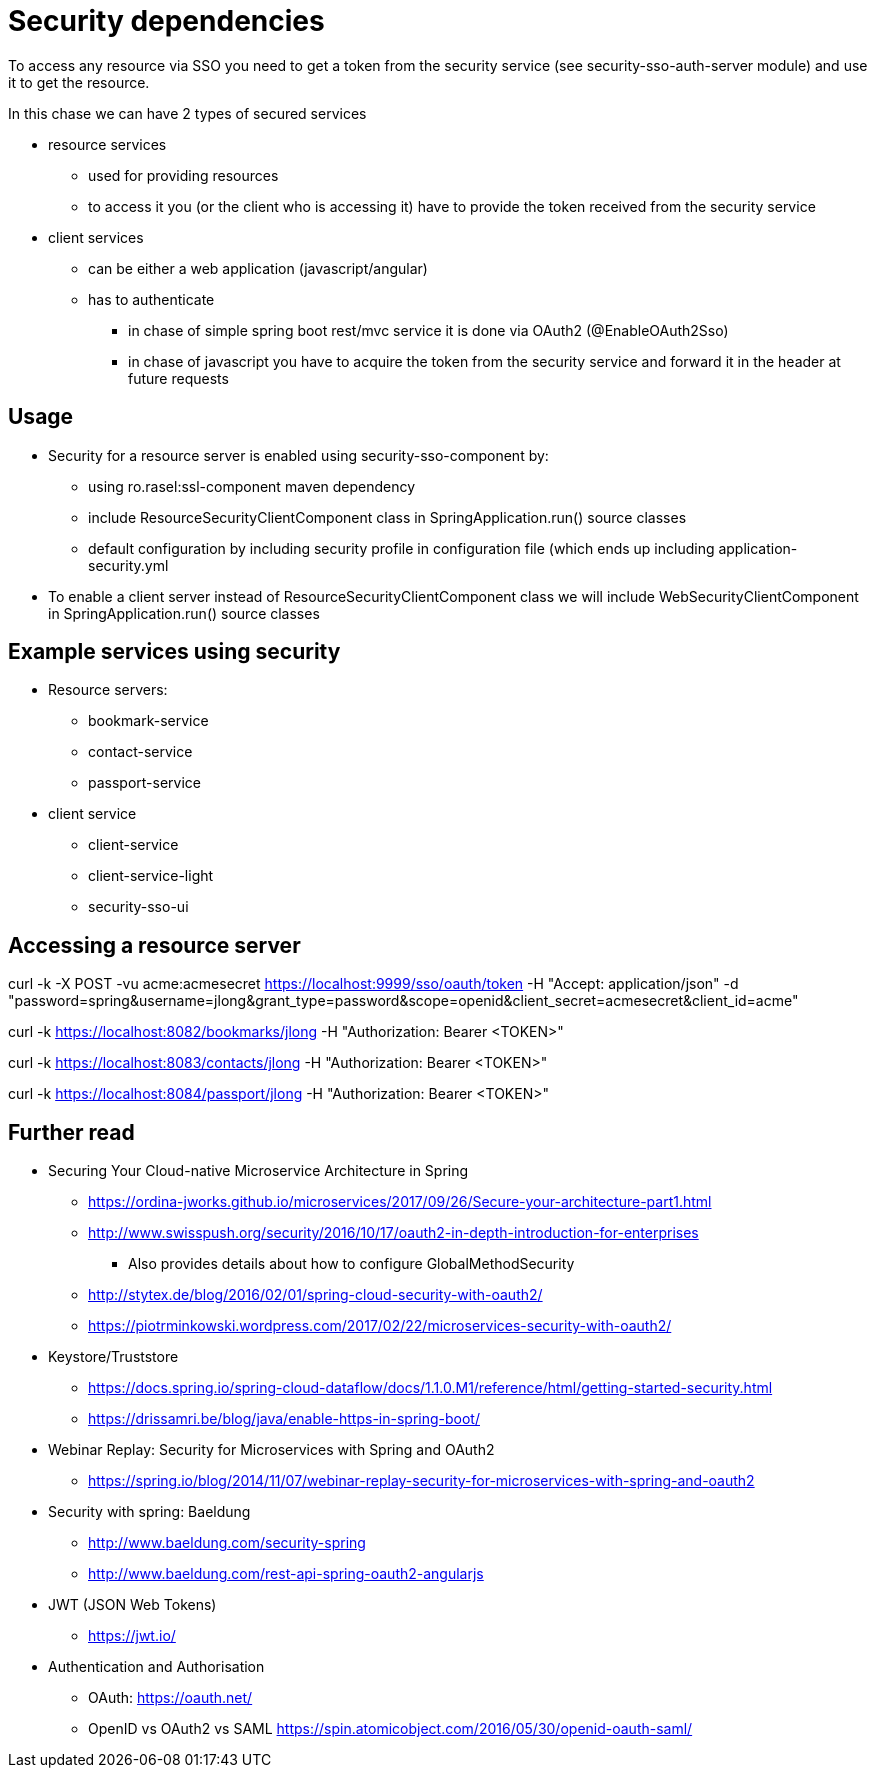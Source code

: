 = Security dependencies

To access any resource via SSO you need to get a token from the security service (see security-sso-auth-server module) and use it to get the resource.

In this chase we can have 2 types of secured services

- resource services
    * used for providing resources
    * to access it you (or the client who is accessing it) have to provide the token received from the security service
- client services
    * can be either a web application (javascript/angular)
    * has to authenticate
        ** in chase of simple spring boot rest/mvc service it is done via OAuth2 (@EnableOAuth2Sso)
        ** in chase of javascript you have to acquire the token from the security service and forward it in the header at future requests

== Usage
* Security for a resource server is enabled using security-sso-component by:
    ** using ro.rasel:ssl-component maven dependency
    ** include ResourceSecurityClientComponent class in SpringApplication.run() source classes
    ** default configuration by including security profile in configuration file (which ends up including application-security.yml
* To enable a client server instead of ResourceSecurityClientComponent class we will include WebSecurityClientComponent in SpringApplication.run() source classes

== Example services using security
* Resource servers:
    ** bookmark-service
    ** contact-service
    ** passport-service
* client service
    ** client-service
    ** client-service-light
    ** security-sso-ui

== Accessing a resource server
curl -k -X POST -vu acme:acmesecret https://localhost:9999/sso/oauth/token -H "Accept: application/json" -d "password=spring&username=jlong&grant_type=password&scope=openid&client_secret=acmesecret&client_id=acme"

curl -k https://localhost:8082/bookmarks/jlong -H "Authorization: Bearer <TOKEN>"

curl -k https://localhost:8083/contacts/jlong -H "Authorization: Bearer <TOKEN>"

curl -k https://localhost:8084/passport/jlong -H "Authorization: Bearer <TOKEN>"

== Further read
- Securing Your Cloud-native Microservice Architecture in Spring
    * https://ordina-jworks.github.io/microservices/2017/09/26/Secure-your-architecture-part1.html
    * http://www.swisspush.org/security/2016/10/17/oauth2-in-depth-introduction-for-enterprises
        ** Also provides details about how to configure GlobalMethodSecurity
    * http://stytex.de/blog/2016/02/01/spring-cloud-security-with-oauth2/
    * https://piotrminkowski.wordpress.com/2017/02/22/microservices-security-with-oauth2/
- Keystore/Truststore
    * https://docs.spring.io/spring-cloud-dataflow/docs/1.1.0.M1/reference/html/getting-started-security.html
    * https://drissamri.be/blog/java/enable-https-in-spring-boot/
- Webinar Replay: Security for Microservices with Spring and OAuth2
    * https://spring.io/blog/2014/11/07/webinar-replay-security-for-microservices-with-spring-and-oauth2
- Security with spring: Baeldung
    * http://www.baeldung.com/security-spring
    * http://www.baeldung.com/rest-api-spring-oauth2-angularjs
- JWT (JSON Web Tokens)
    * https://jwt.io/
- Authentication and Authorisation
    * OAuth: https://oauth.net/
    * OpenID vs OAuth2 vs SAML https://spin.atomicobject.com/2016/05/30/openid-oauth-saml/
